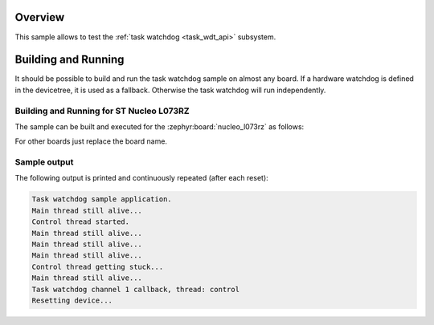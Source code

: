 .. zephyr:code-sample:: task-wdt
   :name: Task watchdog
   :relevant-api: task_wdt_api

   Monitor a thread using a task watchdog.

Overview
********

This sample allows to test the :ref:`task watchdog <task_wdt_api>` subsystem.

Building and Running
********************

It should be possible to build and run the task watchdog sample on almost any
board. If a hardware watchdog is defined in the devicetree, it is used as a
fallback. Otherwise the task watchdog will run independently.

Building and Running for ST Nucleo L073RZ
=========================================
The sample can be built and executed for the
:zephyr:board:`nucleo_l073rz` as follows:

.. zephyr-app-commands::
   :zephyr-app: samples/subsys/task_wdt
   :board: nucleo_l073rz
   :goals: build flash
   :compact:

For other boards just replace the board name.

Sample output
=============

The following output is printed and continuously repeated (after each
reset):

.. code-block:: console

   Task watchdog sample application.
   Main thread still alive...
   Control thread started.
   Main thread still alive...
   Main thread still alive...
   Main thread still alive...
   Control thread getting stuck...
   Main thread still alive...
   Task watchdog channel 1 callback, thread: control
   Resetting device...
